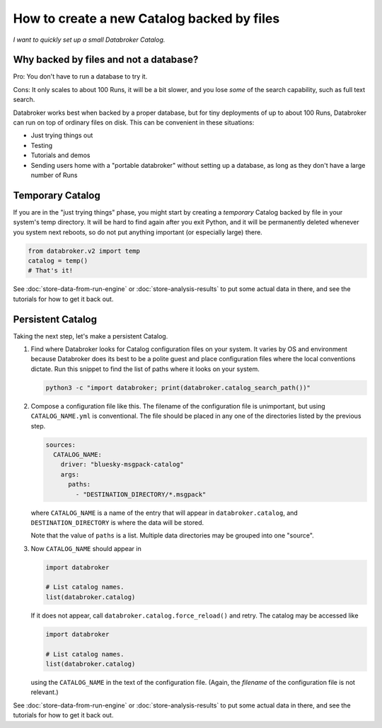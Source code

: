 How to create a new Catalog backed by files
===========================================

*I want to quickly set up a small Databroker Catalog.*

Why backed by files and not a database?
---------------------------------------

Pro: You don't have to run a database to try it.

Cons: It only scales to about 100 Runs, it will be a bit slower, and you lose
*some* of the search capability, such as full text search.

Databroker works best when backed by a proper database, but for tiny
deployments of up to about 100 Runs, Databroker can run on top of ordinary
files on disk. This can be convenient in these situations:

* Just trying things out
* Testing
* Tutorials and demos
* Sending users home with a "portable databroker" without setting up a
  database, as long as they don't have a large number of Runs

Temporary Catalog
-----------------

If you are in the "just trying things" phase, you might start by creating a
*temporary* Catalog backed by file in your system's temp directory. It will
be hard to find again after you exit Python, and it will be permanently deleted
whenever you system next reboots, so do not put anything important (or
especially large) there.

.. code:: python

   from databroker.v2 import temp
   catalog = temp()
   # That's it!

See :doc:`store-data-from-run-engine` or
:doc:`store-analysis-results` to put some actual data in there, and see
the tutorials for how to get it back out.

Persistent Catalog
------------------

Taking the next step, let's make a persistent Catalog.

#. Find where Databroker looks for Catalog configuration files on your system.
   It varies by OS and environment because Databroker does its best to be a
   polite guest and place configuration files where the local conventions
   dictate. Run this snippet to find the list of paths where it looks
   on your system.

   .. code:: bash

      python3 -c "import databroker; print(databroker.catalog_search_path())"

#. Compose a configuration file like this. The filename of the configuration
   file is unimportant, but using ``CATALOG_NAME.yml`` is conventional. The
   file should be placed in any one of the directories listed by the previous
   step.

   .. code:: yaml
   
      sources:
        CATALOG_NAME:
          driver: "bluesky-msgpack-catalog"
          args:
            paths:
              - "DESTINATION_DIRECTORY/*.msgpack"
   
   where ``CATALOG_NAME`` is a name of the entry that will appear in
   ``databroker.catalog``, and ``DESTINATION_DIRECTORY`` is where the data
   will be stored.
   
   Note that the value of ``paths`` is a list. Multiple data directories may be
   grouped into one "source".

#. Now ``CATALOG_NAME`` should appear in

   .. code:: python

      import databroker

      # List catalog names.
      list(databroker.catalog)

   If it does not appear, call ``databroker.catalog.force_reload()`` and retry.
   The catalog may be accessed like

   .. code:: python

      import databroker

      # List catalog names.
      list(databroker.catalog)

   using the ``CATALOG_NAME`` in the text of the configuration file. (Again,
   the *filename* of the configuration file is not relevant.)

See :doc:`store-data-from-run-engine` or
:doc:`store-analysis-results` to put some actual data in there, and see
the tutorials for how to get it back out.
